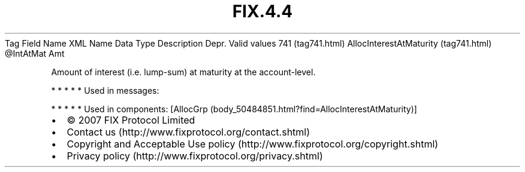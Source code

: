 .TH FIX.4.4 "" "" "Tag #741"
Tag
Field Name
XML Name
Data Type
Description
Depr.
Valid values
741 (tag741.html)
AllocInterestAtMaturity (tag741.html)
\@IntAtMat
Amt
.PP
Amount of interest (i.e. lump-sum) at maturity at the
account-level.
.PP
   *   *   *   *   *
Used in messages:
.PP
   *   *   *   *   *
Used in components:
[AllocGrp (body_50484851.html?find=AllocInterestAtMaturity)]

.PD 0
.P
.PD

.PP
.PP
.IP \[bu] 2
© 2007 FIX Protocol Limited
.IP \[bu] 2
Contact us (http://www.fixprotocol.org/contact.shtml)
.IP \[bu] 2
Copyright and Acceptable Use policy (http://www.fixprotocol.org/copyright.shtml)
.IP \[bu] 2
Privacy policy (http://www.fixprotocol.org/privacy.shtml)
